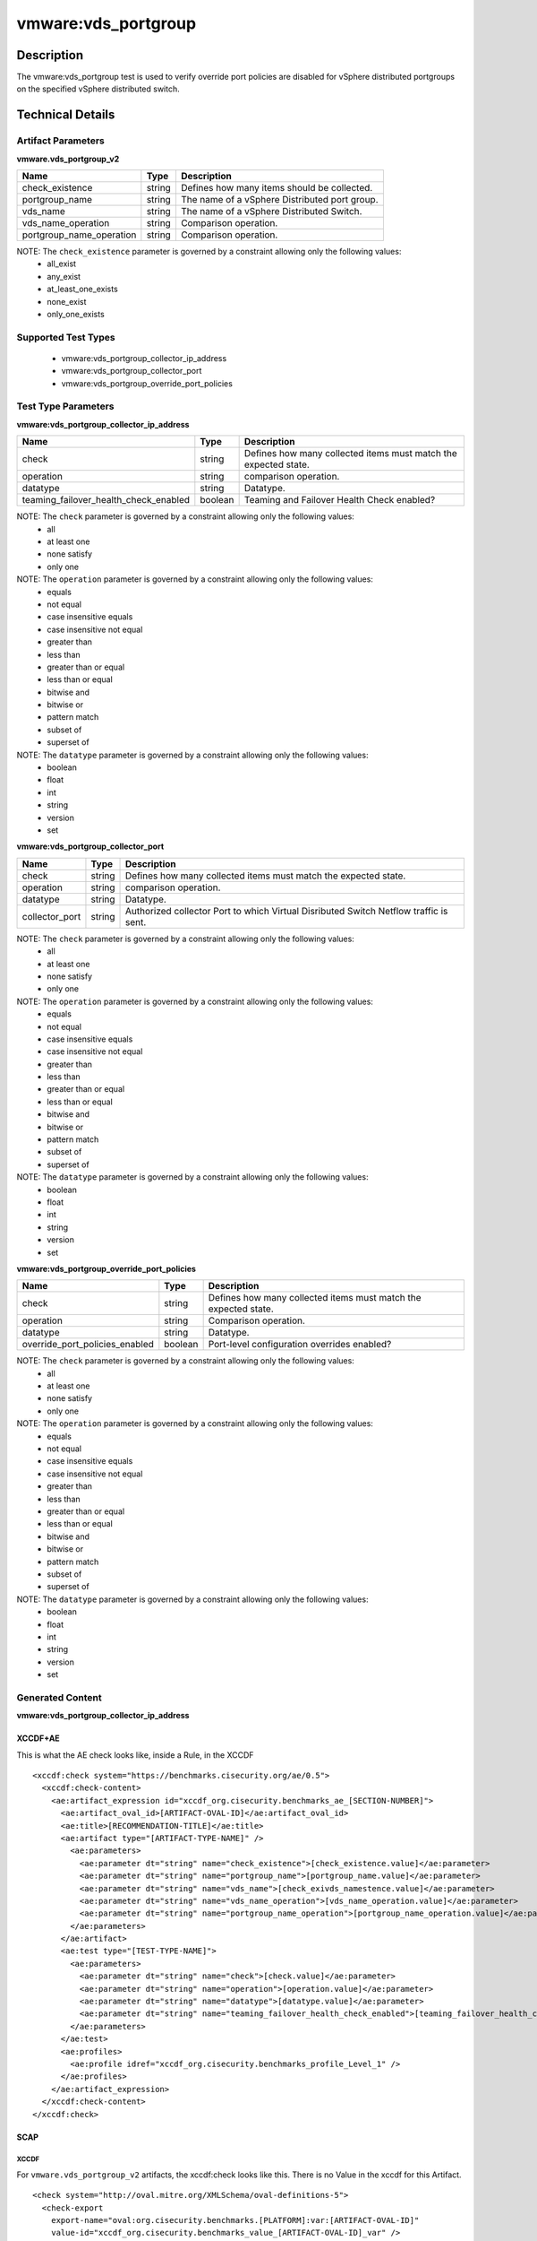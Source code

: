 vmware:vds_portgroup
====================

Description
-----------

The vmware:vds_portgroup test is used to verify override port policies are disabled for vSphere distributed portgroups on the specified vSphere distributed switch.

Technical Details
-----------------

Artifact Parameters
~~~~~~~~~~~~~~~~~~~

**vmware.vds_portgroup_v2**

======================== ====== =============================================
Name                     Type   Description
======================== ====== =============================================
check_existence          string Defines how many items should be collected.
portgroup_name           string The name of a vSphere Distributed port group.
vds_name                 string The name of a vSphere Distributed Switch.
vds_name_operation       string Comparison operation.
portgroup_name_operation string Comparison operation.
======================== ====== =============================================

NOTE: The ``check_existence``  parameter is governed by a constraint allowing only the following values:
  - all_exist
  - any_exist
  - at_least_one_exists
  - none_exist
  - only_one_exists

Supported Test Types
~~~~~~~~~~~~~~~~~~~~

  - vmware:vds_portgroup_collector_ip_address
  - vmware:vds_portgroup_collector_port
  - vmware:vds_portgroup_override_port_policies

Test Type Parameters
~~~~~~~~~~~~~~~~~~~~

**vmware:vds_portgroup_collector_ip_address**

+---------------------------------------+---------+--------------------------+
| Name                                  | Type    | Description              |
+=======================================+=========+==========================+
| check                                 | string  | Defines how many         |
|                                       |         | collected items must     |
|                                       |         | match the expected       |  
|                                       |         | state.                   |
+---------------------------------------+---------+--------------------------+
| operation                             | string  | comparison operation.    |
+---------------------------------------+---------+--------------------------+
| datatype                              | string  | Datatype.                |
+---------------------------------------+---------+--------------------------+
| teaming_failover_health_check_enabled | boolean | Teaming and Failover     |
|                                       |         | Health Check enabled?    |
+---------------------------------------+---------+--------------------------+

NOTE: The ``check`` parameter is governed by a constraint allowing only the following values:
  - all
  - at least one
  - none satisfy
  - only one

NOTE: The ``operation`` parameter is governed by a constraint allowing only the following values:
  - equals
  - not equal
  - case insensitive equals
  - case insensitive not equal
  - greater than
  - less than
  - greater than or equal
  - less than or equal
  - bitwise and
  - bitwise or
  - pattern match
  - subset of
  - superset of

NOTE: The ``datatype`` parameter is governed by a constraint allowing only the following values:
	- boolean
	- float
	- int
	- string
	- version
	- set

**vmware:vds_portgroup_collector_port**

+---------------------------------------+---------+--------------------------+
| Name                                  | Type    | Description              |
+=======================================+=========+==========================+
| check                                 | string  | Defines how many         |
|                                       |         | collected items must     |
|                                       |         | match the expected       |
|                                       |         | state.                   |
+---------------------------------------+---------+--------------------------+
| operation                             | string  | comparison operation.    |
+---------------------------------------+---------+--------------------------+
| datatype                              | string  | Datatype.                |
+---------------------------------------+---------+--------------------------+
| collector_port                        | string  | Authorized collector     |
|                                       |         | Port to which Virtual    |
|                                       |         | Disributed Switch        |
|                                       |         | Netflow traffic is sent. |
+---------------------------------------+---------+--------------------------+

NOTE: The ``check`` parameter is governed by a constraint allowing only the following values:
  - all
  - at least one
  - none satisfy
  - only one

NOTE: The ``operation`` parameter is governed by a constraint allowing only the following values:
  - equals
  - not equal
  - case insensitive equals
  - case insensitive not equal
  - greater than
  - less than
  - greater than or equal
  - less than or equal
  - bitwise and
  - bitwise or
  - pattern match
  - subset of
  - superset of

NOTE: The ``datatype`` parameter is governed by a constraint allowing only the following values:
	- boolean
	- float
	- int
	- string
	- version
	- set

**vmware:vds_portgroup_override_port_policies**

+---------------------------------------+---------+--------------------------+
| Name                                  | Type    | Description              |
+=======================================+=========+==========================+
| check                                 | string  | Defines how many         |
|                                       |         | collected items must     |
|                                       |         | match the expected       |
|                                       |         | state.                   |
+---------------------------------------+---------+--------------------------+
| operation                             | string  | Comparison operation.    |
+---------------------------------------+---------+--------------------------+
| datatype                              | string  | Datatype.                |
+---------------------------------------+---------+--------------------------+
| override_port_policies_enabled        | boolean | Port-level configuration |
|                                       |         | overrides enabled?       |
+---------------------------------------+---------+--------------------------+

NOTE: The ``check`` parameter is governed by a constraint allowing only the following values:
  - all
  - at least one
  - none satisfy
  - only one

NOTE: The ``operation`` parameter is governed by a constraint allowing only the following values:
  - equals
  - not equal
  - case insensitive equals
  - case insensitive not equal
  - greater than
  - less than
  - greater than or equal
  - less than or equal
  - bitwise and
  - bitwise or
  - pattern match
  - subset of
  - superset of

NOTE: The ``datatype`` parameter is governed by a constraint allowing only the following values:
	- boolean
	- float
	- int
	- string
	- version
	- set

Generated Content
~~~~~~~~~~~~~~~~~

**vmware:vds_portgroup_collector_ip_address**

XCCDF+AE
^^^^^^^^

This is what the AE check looks like, inside a Rule, in the XCCDF

::

  <xccdf:check system="https://benchmarks.cisecurity.org/ae/0.5">
    <xccdf:check-content>
      <ae:artifact_expression id="xccdf_org.cisecurity.benchmarks_ae_[SECTION-NUMBER]">
        <ae:artifact_oval_id>[ARTIFACT-OVAL-ID]</ae:artifact_oval_id>
        <ae:title>[RECOMMENDATION-TITLE]</ae:title>
        <ae:artifact type="[ARTIFACT-TYPE-NAME]" />
          <ae:parameters>
            <ae:parameter dt="string" name="check_existence">[check_existence.value]</ae:parameter>
            <ae:parameter dt="string" name="portgroup_name">[portgroup_name.value]</ae:parameter>
            <ae:parameter dt="string" name="vds_name">[check_exivds_namestence.value]</ae:parameter>
            <ae:parameter dt="string" name="vds_name_operation">[vds_name_operation.value]</ae:parameter>
            <ae:parameter dt="string" name="portgroup_name_operation">[portgroup_name_operation.value]</ae:parameter>
          </ae:parameters>
        </ae:artifact>
        <ae:test type="[TEST-TYPE-NAME]">
          <ae:parameters>
            <ae:parameter dt="string" name="check">[check.value]</ae:parameter>
            <ae:parameter dt="string" name="operation">[operation.value]</ae:parameter>
            <ae:parameter dt="string" name="datatype">[datatype.value]</ae:parameter>
            <ae:parameter dt="string" name="teaming_failover_health_check_enabled">[teaming_failover_health_check_enabled.value]</ae:parameter>
          </ae:parameters>
        </ae:test>
        <ae:profiles>
          <ae:profile idref="xccdf_org.cisecurity.benchmarks_profile_Level_1" />
        </ae:profiles>
      </ae:artifact_expression>
    </xccdf:check-content>
  </xccdf:check>  

SCAP
^^^^

XCCDF
'''''

For ``vmware.vds_portgroup_v2`` artifacts, the xccdf:check looks like this. There is no Value in the xccdf for this Artifact.

::

  <check system="http://oval.mitre.org/XMLSchema/oval-definitions-5">
    <check-export 
      export-name="oval:org.cisecurity.benchmarks.[PLATFORM]:var:[ARTIFACT-OVAL-ID]"
      value-id="xccdf_org.cisecurity.benchmarks_value_[ARTIFACT-OVAL-ID]_var" />
    <check-content-ref 
      href="[BENCHMARK-TITLE]"
      name="oval:org.cisecurity.benchmarks.[PLATFORM]:def:[ARTIFACT-OVAL-ID]" />
  </check>    

OVAL
''''

Test

::

  <vds_portgroup_test 
    xmlns="http://oval.mitre.org/XMLSchema/oval-definitions-5#esxi"
    id="oval:org.cisecurity.benchmarks:tst:[ARTIFACT-OVAL-ID]"
    check_existence="[check_existence.value]"
    check="[check.value]"
    comment="[RECOMMENDATION-TITLE]"
    version="1">
    <object object_ref="oval:org.cisecurity.benchmarks.[PLATFORM]:obj:[ARTIFACT-OVAL-ID]" />
    <state state_ref="oval:org.cisecurity.benchmarks.[PLATFORM]:ste:[ARTIFACT-OVAL-ID]" />
  </vds_portgroup_test>

Object

::

  <vds_portgroup_object 
    xmlns="http://oval.mitre.org/XMLSchema/oval-definitions-5#esxi"
    id="oval:org.cisecurity.benchmarks:obj:[ARTIFACT-OVAL-ID]"
    comment="[RECOMMENDATION-TITLE]"
    version="1">
    <connection_string var_ref="oval:org.cisecurity.benchmarks:var:[ARTIFACT-OVAL-ID]" />
    <vds_name operation="[operation.value]">
        [vds_name.value]
    </vds_name>
    <portgroup_name operation="[operation.value]">
        [portgroup_name.value]
    </portgroup_name>
  </vds_portgroup_object>  

State

::

  <vds_portgroup_state 
    xmlns="http://oval.mitre.org/XMLSchema/oval-definitions-5#esxi"
    id="oval:org.cisecurity.benchmarks:ste:[ARTIFACT-OVAL-ID]"
    comment="[RECOMMENDATION-TITLE]"
    version="1">
    <collector_ip_address 
      datatype="[datatype.value]"
      operation="[operation.value]">
        [collector_ip_address.value]
    </collector_ip_address>
  </vds_portgroup_state>  

External Variable

::

  <external_variable 
    id="oval:org.cisecurity.benchmarks:var:[ARTIFACT-OVAL-ID]"
    datatype="boolean"
    version="1"
    comment="[RECOMMENDATION-TITLE]" />

YAML
^^^^

::

  artifact-expression:
    artifact-unique-id: "[ARTIFACT-OVAL-ID]"
    artifact-title: "[RECOMMENDATION-TITLE]"
    artifact:
      type: "[ARTIFACT-TYPE-NAME]"
      parameters:
      - parameter: 
          name: "check_existence"
          dt: "string"
          value: "[check_existence.value]"
      - parameter: 
          name: "portgroup_name"
          dt: "string"
          value: "[portgroup_name.value]"
      - parameter: 
          name: "vds_name"
          dt: "string"
          value: "[vds_name.value]"
      - parameter: 
          name: "vds_name_operation"
          dt: "string"
          value: "[vds_name_operation.value]"
      - parameter: 
          name: "portgroup_name_operation"
          dt: "string"
          value: "[portgroup_name_operation.value]"
    test:
      type: "[TEST-TYPE-NAME]"
      parameters:
        - parameter:
            name: "check"
            dt: "string"
            value:"[check.value]"
        - parameter:
            name: "operation"
            dt: "string"
            value: "[operation.value]"
        - parameter:
            name: "datatype"
            dt: "string"
            value: "[datatype.value]"
        - parameter:
            name: "teaming_failover_health_check_enabled"
            dt: "string"
            value: "[teaming_failover_health_check_enabled.value]"

JSON
^^^^

::

   {
    "artifact-expression": {
      "artifact-unique-id": "[ARTIFACT-OVAL-ID]",
      "artifact_title": "[RECOMMENDATION-TITLE]",
      "artifact": {
        "type": "[ARTIFACT-TYPE-NAME]",
        "parameters": [
          {
            "parameter": {
              "name": "check_existence",
              "dt": "string",
              "value": "[check_existence.value]"
            }
          },
          {
            "parameter": {
              "name": "portgroup_name",
              "dt": "string",
              "value": "[portgroup_name.value]"
            }
          },
          {
            "parameter": {
              "name": "vds_name",
              "dt": "string",
              "value": "[vds_name.value]"
            }
          },
          {
            "parameter": {
              "name": "vds_name_operation",
              "dt": "string",
              "value": "[vds_name_operation.value]"
            }
          },
          {
            "parameter": {
              "name": "portgroup_name_operation",
              "dt": "string",
              "value": "[portgroup_name_operation.value]"
            }
          }
        ]
      },
      "test": {
        "type": "[TEST-TYPE-NAME]",
        "parameters": [
          {
            "parameter": {
              "name": "check",
              "dt": "string",
              "value": "[check.value]"
            }
          },
          {
            "parameter": {
              "name": "operation",
              "dt": "string",
              "value": "[operation.value]"
            }
          },
          {
            "parameter": {
              "name": "datatype",
              "dt": "string",
              "value": "[datatype.value]"
            }
          },
          {
            "parameter": {
              "name": "teaming_failover_health_check_enabled",
              "dt": "string",
              "value": "[teaming_failover_health_check_enabled.value]"
            }
          }
        ]
      }
    }
  }

Generated Content
~~~~~~~~~~~~~~~~~

**vmware:vds_portgroup_collector_port**

XCCDF+AE
^^^^^^^^

This is what the AE check looks like, inside a Rule, in the XCCDF

::

  <xccdf:check system="https://benchmarks.cisecurity.org/ae/0.5">
    <xccdf:check-content>
      <ae:artifact_expression id="xccdf_org.cisecurity.benchmarks_ae_[SECTION-NUMBER]">
        <ae:artifact_oval_id>[ARTIFACT-OVAL-ID]</ae:artifact_oval_id>
        <ae:title>[RECOMMENDATION-TITLE]</ae:title>
        <ae:artifact type="[ARTIFACT-TYPE-NAME]" />
          <ae:parameters>
            <ae:parameter dt="string" name="check_existence">[check_existence.value]</ae:parameter>
            <ae:parameter dt="string" name="portgroup_name">[portgroup_name.value]</ae:parameter>
            <ae:parameter dt="string" name="vds_name">[check_exivds_namestence.value]</ae:parameter>
            <ae:parameter dt="string" name="vds_name_operation">[vds_name_operation.value]</ae:parameter>
            <ae:parameter dt="string" name="portgroup_name_operation">[portgroup_name_operation.value]</ae:parameter>
          </ae:parameters>
        </ae:artifact>
        <ae:test type="[TEST-TYPE-NAME]">
          <ae:parameters>
            <ae:parameter dt="string" name="check">[check.value]</ae:parameter>
            <ae:parameter dt="string" name="operation">[operation.value]</ae:parameter>
            <ae:parameter dt="string" name="datatype">[datatype.value]</ae:parameter>
            <ae:parameter dt="string" name="collector_port">[collector_port.value]</ae:parameter>
          </ae:parameters>
        </ae:test>
        <ae:profiles>
          <ae:profile idref="xccdf_org.cisecurity.benchmarks_profile_Level_1" />
        </ae:profiles>
      </ae:artifact_expression>
    </xccdf:check-content>
  </xccdf:check>

SCAP
^^^^

XCCDF
'''''

For ``vmware.vds_portgroup_v2`` artifacts, the xccdf:check looks like this. There is no Value in the xccdf for this Artifact.

::

  <check system="http://oval.mitre.org/XMLSchema/oval-definitions-5">
    <check-export 
        export-name="oval:org.cisecurity.benchmarks.[PLATFORM]:var:[ARTIFACT-OVAL-ID]" 
        value-id="xccdf_org.cisecurity.benchmarks_value_[ARTIFACT-OVAL-ID]_var" />
    <check-content-ref 
        href="[BENCHMARK-TITLE]" 
        name="oval:org.cisecurity.benchmarks.[PLATFORM]:def:[ARTIFACT-OVAL-ID]" />
  </check>  

OVAL
''''

Test

::

  <vds_portgroup_test 
      xmlns="http://oval.mitre.org/XMLSchema/oval-definitions-5#esxi"
      check_existence="[check_existence.value]"
      check="all"
      comment="[RECOMMENDATION-TITLE]"
      id="oval:org.cisecurity.benchmarks:tst:[ARTIFACT-OVAL-ID]" 
      version="1">
    <object object_ref="oval:org.cisecurity.benchmarks:obj:[ARTIFACT-OVAL-ID]" />
    <state state_ref="oval:org.cisecurity.benchmarks:ste:[ARTIFACT-OVAL-ID]" />
  </vds_portgroup_test>

Object

::

  <vds_portgroup_object 
      xmlns="http://oval.mitre.org/XMLSchema/oval-definitions-5#esxi"
      id="oval:org.cisecurity.benchmarks:obj:[ARTIFACT-OVAL-ID]"
      comment="[RECOMMENDATION-TITLE]"
      version="1">
    <connection_string 
        var_ref="oval:org.cisecurity.benchmarks:var:[ARTIFACT-OVAL-ID]" />
    <vds_name operation="[operation.value]">
      [vds_name.value]
    </vds_name>
    <portgroup_name operation="[operation.value]">
      [portgroup_name.value]
    </portgroup_name>
  </vds_portgroup_object>  

State

::

  <vds_portgroup_state 
      xmlns="http://oval.mitre.org/XMLSchema/oval-definitions-5#esxi"
      id="oval:org.cisecurity.benchmarks:obj:[ARTIFACT-OVAL-ID]"
      comment="[RECOMMENDATION-TITLE]"
      version="1">
    <collector_port 
        datatype="[datatype.value]" 
        operation="[operation.value]">
      [collector_port.value]
    </collector_port>
  </vds_portgroup_state>

External Variable

::

  <external_variable
      id="oval:org.cisecurity.benchmarks:obj:[ARTIFACT-OVAL-ID]"
      datatype="boolean"
      version="1"
      comment="[RECOMMENDATION-TITLE]" />  

YAML
^^^^

::

  artifact-expression:
    artifact-unique-id: "[ARTIFACT-OVAL-ID]"
    artifact-title: "[RECOMMENDATION-TITLE]"
    artifact:
      type: "[ARTIFACT-TYPE-NAME]"
      parameters:
      - parameter: 
          name: "check_existence"
          dt: "string"
          value: "[check_existence.value]"
      - parameter: 
          name: "portgroup_name"
          dt: "string"
          value: "[portgroup_name.value]"
      - parameter: 
          name: "vds_name"
          dt: "string"
          value: "[vds_name.value]"
      - parameter: 
          name: "vds_name_operation"
          dt: "string"
          value: "[vds_name_operation.value]"
      - parameter: 
          name: "portgroup_name_operation"
          dt: "string"
          value: "[portgroup_name_operation.value]"
    test:
      type: "[TEST-TYPE-NAME]"
      parameters:
        - parameter:
            name: "check"
            dt: "string"
            value:"[check.value]"
        - parameter:
            name: "operation"
            dt: "string"
            value: "[operation.value]"
        - parameter:
            name: "datatype"
            dt: "string"
            value: "[datatype.value]"
        - parameter:
            name: "collector_port"
            dt: "string"
            value: "[collector_port.value]"

JSON
^^^^

::

  {
    "artifact-expression": {
      "artifact-unique-id": "[ARTIFACT-OVAL-ID]",
      "artifact_title": "[RECOMMENDATION-TITLE]",
      "artifact": {
        "type": "[ARTIFACT-TYPE-NAME]",
        "parameters": [
          {
            "parameter": {
              "name": "check_existence",
              "dt": "string",
              "value": "[check_existence.value]"
            }
          },
          {
            "parameter": {
              "name": "portgroup_name",
              "dt": "string",
              "value": "[portgroup_name.value]"
            }
          },
          {
            "parameter": {
              "name": "vds_name",
              "dt": "string",
              "value": "[vds_name.value]"
            }
          },
          {
            "parameter": {
              "name": "vds_name_operation",
              "dt": "string",
              "value": "[vds_name_operation.value]"
            }
          },
          {
            "parameter": {
              "name": "portgroup_name_operation",
              "dt": "string",
              "value": "[portgroup_name_operation.value]"
            }
          }
        ]
      },
      "test": {
        "type": "[TEST-TYPE-NAME]",
        "parameters": [
          {
            "parameter": {
              "name": "check",
              "dt": "string",
              "value": "[check.value]"
            }
          },
          {
            "parameter": {
              "name": "operation",
              "dt": "string",
              "value": "[operation.value]"
            }
          },
          {
            "parameter": {
              "name": "datatype",
              "dt": "string",
              "value": "[datatype.value]"
            }
          },
          {
            "parameter": {
              "name": "collector_port",
              "dt": "string",
              "value": "[collector_port.value]"
            }
          }
        ]
      }
    }
  }

Generated Content
~~~~~~~~~~~~~~~~~

**vmware.vds_portgroup_override_port_policies_v2**

XCCDF+AE
^^^^^^^^

This is what the AE check looks like, inside a Rule, in the XCCDF

::

  <xccdf:check system="https://benchmarks.cisecurity.org/ae/0.5">
    <xccdf:check-content>
      <ae:artifact_expression id="xccdf_org.cisecurity.benchmarks_ae_[SECTION-NUMBER]">
        <ae:artifact_oval_id>[ARTIFACT-OVAL-ID]</ae:artifact_oval_id>
        <ae:title>[RECOMMENDATION-TITLE]</ae:title>
        <ae:artifact type="[ARTIFACT-TYPE-NAME]" />
          <ae:parameters>
            <ae:parameter dt="string" name="check_existence">[check_existence.value]</ae:parameter>
            <ae:parameter dt="string" name="portgroup_name">[portgroup_name.value]</ae:parameter>
            <ae:parameter dt="string" name="vds_name">[check_exivds_namestence.value]</ae:parameter>
            <ae:parameter dt="string" name="vds_name_operation">[vds_name_operation.value]</ae:parameter>
            <ae:parameter dt="string" name="portgroup_name_operation">[portgroup_name_operation.value]</ae:parameter>
          </ae:parameters>
        </ae:artifact>
        <ae:test type="[TEST-TYPE-NAME]">
          <ae:parameters>
            <ae:parameter dt="string" name="check">[check.value]</ae:parameter>
            <ae:parameter dt="string" name="operation">[operation.value]</ae:parameter>
            <ae:parameter dt="string" name="datatype">[datatype.value]</ae:parameter>
            <ae:parameter dt="string" name="override_port_policies_enabled">[override_port_policies_enabled.value]</ae:parameter>
          </ae:parameters>
        </ae:test>
        <ae:profiles>
          <ae:profile idref="xccdf_org.cisecurity.benchmarks_profile_Level_1" />
        </ae:profiles>
      </ae:artifact_expression>
    </xccdf:check-content>
  </xccdf:check>

SCAP
^^^^

XCCDF
'''''

For ``vmware.vds_portgroup_v2`` artifacts, the xccdf:check looks like this. There is no Value in the xccdf for this Artifact.

::

  <check system="http://oval.mitre.org/XMLSchema/oval-definitions-5">
    <check-export 
        export-name="oval:org.cisecurity.benchmarks.[PLATFORM]:var:[ARTIFACT-OVAL-ID]"  
        value-id="xccdf_org.cisecurity.benchmarks_value_[ARTIFACT-OVAL-ID]_var" />
    <check-content-ref 
        href="[BENCHMARK-TITLE]" 
        name="oval:org.cisecurity.benchmarks.[PLATFORM]:def:[ARTIFACT-OVAL-ID]" />
  </check>  

OVAL
''''

Test

::

  <vds_portgroup_test 
      xmlns="http://oval.mitre.org/XMLSchema/oval-definitions-5#esxi"
      check_existence="[check_existence.value]"
      check="all"
      comment="[RECOMMENDATION-TITLE]"
      id="oval:org.cisecurity.benchmarks:tst:[ARTIFACT-OVAL-ID]" 
      version="1">
    <object object_ref="oval:org.cisecurity.benchmarks:obj:[ARTIFACT-OVAL-ID]" />
    <state state_ref="oval:org.cisecurity.benchmarks:ste:[ARTIFACT-OVAL-ID]" />
  </vds_portgroup_test>

Object

::

  <vds_portgroup_object 
      xmlns="http://oval.mitre.org/XMLSchema/oval-definitions-5#esxi"
      id="oval:org.cisecurity.benchmarks:obj:[ARTIFACT-OVAL-ID]"
      comment="[RECOMMENDATION-TITLE]"
      version="1">
    <connection_string 
        var_ref="oval:org.cisecurity.benchmarks:var:[ARTIFACT-OVAL-ID]" />
    <vds_name operation="[operation.value]">
      [vds_name.value]
    </vds_name>
    <portgroup_name operation="[operation.value]">
      [portgroup_name.value]
    </portgroup_name>
  </vds_portgroup_object>  

State

::

  <vds_portgroup_state 
      xmlns="http://oval.mitre.org/XMLSchema/oval-definitions-5#esxi"
      id="oval:org.cisecurity.benchmarks:obj:[ARTIFACT-OVAL-ID]"
      comment="[RECOMMENDATION-TITLE]"
      version="1">
    <override_port_policies_enabled 
        datatype="[datatype.value]" 
        operation="[operation.value]">
      [override_port_policies_enabled.value]
    </override_port_policies_enabled>
  </vds_portgroup_state>

External Variable

::

  <external_variable
      id="oval:org.cisecurity.benchmarks:obj:[ARTIFACT-OVAL-ID]"
      datatype="boolean"
      version="1"
      comment="[RECOMMENDATION-TITLE]" />    

YAML
^^^^

::

  artifact-expression:
    artifact-unique-id: "[ARTIFACT-OVAL-ID]"
    artifact-title: "[RECOMMENDATION-TITLE]"
    artifact:
      type: "[ARTIFACT-TYPE-NAME]"
      parameters:
      - parameter: 
          name: "check_existence"
          dt: "string"
          value: "[check_existence.value]"
      - parameter: 
          name: "portgroup_name"
          dt: "string"
          value: "[portgroup_name.value]"
      - parameter: 
          name: "vds_name"
          dt: "string"
          value: "[vds_name.value]"
      - parameter: 
          name: "vds_name_operation"
          dt: "string"
          value: "[vds_name_operation.value]"
      - parameter: 
          name: "portgroup_name_operation"
          dt: "string"
          value: "[portgroup_name_operation.value]"
    test:
      type: "[TEST-TYPE-NAME]"
      parameters:
        - parameter:
            name: "check"
            dt: "string"
            value:"[check.value]"
        - parameter:
            name: "operation"
            dt: "string"
            value: "[operation.value]"
        - parameter:
            name: "datatype"
            dt: "string"
            value: "[datatype.value]"
        - parameter:
            name: "override_port_policies_enabled"
            dt: "string"
            value: "[override_port_policies_enabled.value]"

JSON
^^^^

::

  {
    "artifact-expression": {
      "artifact-unique-id": "[ARTIFACT-OVAL-ID]",
      "artifact_title": "[RECOMMENDATION-TITLE]",
      "artifact": {
        "type": "[ARTIFACT-TYPE-NAME]",
        "parameters": [
          {
            "parameter": {
              "name": "check_existence",
              "dt": "string",
              "value": "[check_existence.value]"
            }
          },
          {
            "parameter": {
              "name": "portgroup_name",
              "dt": "string",
              "value": "[portgroup_name.value]"
            }
          },
          {
            "parameter": {
              "name": "vds_name",
              "dt": "string",
              "value": "[vds_name.value]"
            }
          },
          {
            "parameter": {
              "name": "vds_name_operation",
              "dt": "string",
              "value": "[vds_name_operation.value]"
            }
          },
          {
            "parameter": {
              "name": "portgroup_name_operation",
              "dt": "string",
              "value": "[portgroup_name_operation.value]"
            }
          }
        ]
      },
      "test": {
        "type": "[TEST-TYPE-NAME]",
        "parameters": [
          {
            "parameter": {
              "name": "check",
              "dt": "string",
              "value": "[check.value]"
            }
          },
          {
            "parameter": {
              "name": "operation",
              "dt": "string",
              "value": "[operation.value]"
            }
          },
          {
            "parameter": {
              "name": "datatype",
              "dt": "string",
              "value": "[datatype.value]"
            }
          },
          {
            "parameter": {
              "name": "override_port_policies_enabled",
              "dt": "string",
              "value": "[override_port_policies_enabled.value]"
            }
          }
        ]
      }
    }
  }